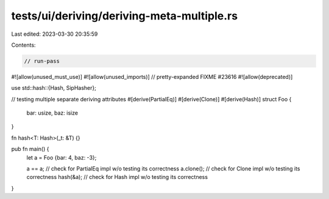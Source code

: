 tests/ui/deriving/deriving-meta-multiple.rs
===========================================

Last edited: 2023-03-30 20:35:59

Contents:

.. code-block:: rs

    // run-pass
#![allow(unused_must_use)]
#![allow(unused_imports)]
// pretty-expanded FIXME #23616
#![allow(deprecated)]

use std::hash::{Hash, SipHasher};

// testing multiple separate deriving attributes
#[derive(PartialEq)]
#[derive(Clone)]
#[derive(Hash)]
struct Foo {
    bar: usize,
    baz: isize
}

fn hash<T: Hash>(_t: &T) {}

pub fn main() {
    let a = Foo {bar: 4, baz: -3};

    a == a;    // check for PartialEq impl w/o testing its correctness
    a.clone(); // check for Clone impl w/o testing its correctness
    hash(&a);  // check for Hash impl w/o testing its correctness
}



